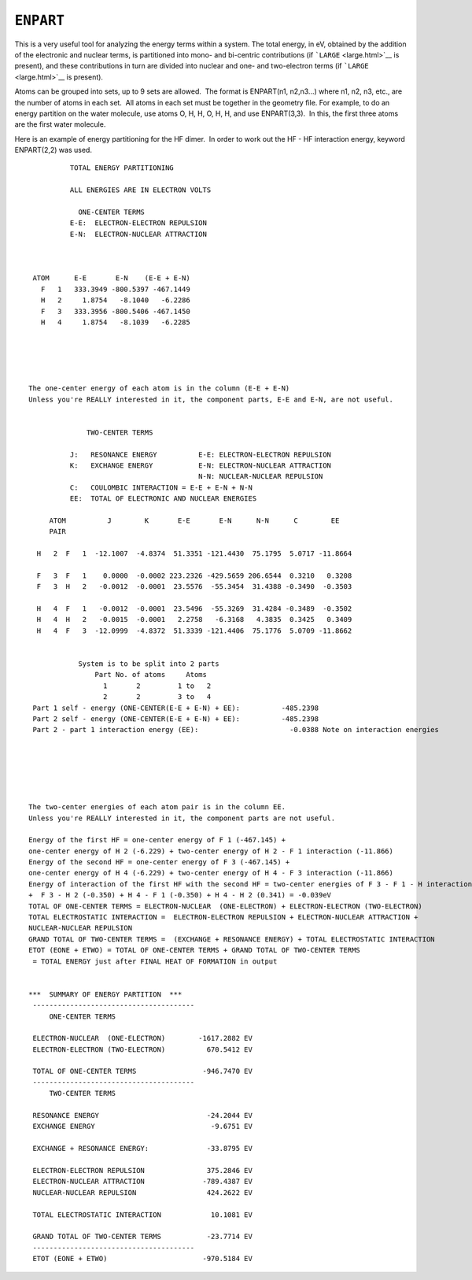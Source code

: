 .. _ENPART:

``ENPART``
==========

This is a very useful tool for analyzing the energy terms within a
system. The total energy, in eV, obtained by the addition of the
electronic and nuclear terms, is partitioned into mono- and bi-centric
contributions (if ```LARGE`` <large.html>`__ is present), and these
contributions in turn are divided into nuclear and one- and two-electron
terms (if ```LARGE`` <large.html>`__ is present). 

Atoms can be grouped into sets, up to 9 sets are allowed.  The format is
ENPART(n1, n2,n3...) where n1, n2, n3, etc., are the number of atoms in
each set.  All atoms in each set must be together in the geometry file. 
For example, to do an energy partition on the water molecule, use atoms
O, H, H, O, H, H, and use ENPART(3,3).  In this, the first three atoms
are the first water molecule.

Here is an example of energy partitioning for the HF dimer.  In order to
work out the HF - HF interaction energy, keyword ENPART(2,2) was used.

::

             TOTAL ENERGY PARTITIONING

             ALL ENERGIES ARE IN ELECTRON VOLTS

               ONE-CENTER TERMS 
             E-E:  ELECTRON-ELECTRON REPULSION
             E-N:  ELECTRON-NUCLEAR ATTRACTION


    
    ATOM      E-E       E-N    (E-E + E-N)
      F   1   333.3949 -800.5397 -467.1449  
      H   2     1.8754   -8.1040   -6.2286
      F   3   333.3956 -800.5406 -467.1450
      H   4     1.8754   -8.1039   -6.2285
      
      



   The one-center energy of each atom is in the column (E-E + E-N) 
   Unless you're REALLY interested in it, the component parts, E-E and E-N, are not useful.  


                 TWO-CENTER TERMS
              
             J:   RESONANCE ENERGY          E-E: ELECTRON-ELECTRON REPULSION
             K:   EXCHANGE ENERGY           E-N: ELECTRON-NUCLEAR ATTRACTION
                                            N-N: NUCLEAR-NUCLEAR REPULSION
             C:   COULOMBIC INTERACTION = E-E + E-N + N-N
             EE:  TOTAL OF ELECTRONIC AND NUCLEAR ENERGIES

        ATOM          J        K       E-E       E-N      N-N      C        EE
        PAIR
    
     H   2  F   1  -12.1007  -4.8374  51.3351 -121.4430  75.1795  5.0717 -11.8664
    
     F   3  F   1    0.0000  -0.0002 223.2326 -429.5659 206.6544  0.3210   0.3208
     F   3  H   2   -0.0012  -0.0001  23.5576  -55.3454  31.4388 -0.3490  -0.3503
    
     H   4  F   1   -0.0012  -0.0001  23.5496  -55.3269  31.4284 -0.3489  -0.3502
     H   4  H   2   -0.0015  -0.0001   2.2758   -6.3168   4.3835  0.3425   0.3409
     H   4  F   3  -12.0999  -4.8372  51.3339 -121.4406  75.1776  5.0709 -11.8662
     
    
               System is to be split into 2 parts
                   Part No. of atoms     Atoms
                     1       2         1 to   2
                     2       2         3 to   4        
    Part 1 self - energy (ONE-CENTER(E-E + E-N) + EE):          -485.2398 
    Part 2 self - energy (ONE-CENTER(E-E + E-N) + EE):          -485.2398 
    Part 2 - part 1 interaction energy (EE):                      -0.0388 Note on interaction energies






   The two-center energies of each atom pair is in the column EE.
   Unless you're REALLY interested in it, the component parts are not useful.  

   Energy of the first HF = one-center energy of F 1 (-467.145) + 
   one-center energy of H 2 (-6.229) + two-center energy of H 2 - F 1 interaction (-11.866)  
   Energy of the second HF = one-center energy of F 3 (-467.145) + 
   one-center energy of H 4 (-6.229) + two-center energy of H 4 - F 3 interaction (-11.866)  
   Energy of interaction of the first HF with the second HF = two-center energies of F 3 - F 1 - H interaction (0.321) 
   +  F 3 - H 2 (-0.350) + H 4 - F 1 (-0.350) + H 4 - H 2 (0.341) = -0.039eV 
   TOTAL OF ONE-CENTER TERMS = ELECTRON-NUCLEAR  (ONE-ELECTRON) + ELECTRON-ELECTRON (TWO-ELECTRON) 
   TOTAL ELECTROSTATIC INTERACTION =  ELECTRON-ELECTRON REPULSION + ELECTRON-NUCLEAR ATTRACTION + 
   NUCLEAR-NUCLEAR REPULSION 
   GRAND TOTAL OF TWO-CENTER TERMS =  (EXCHANGE + RESONANCE ENERGY) + TOTAL ELECTROSTATIC INTERACTION 
   ETOT (EONE + ETWO) = TOTAL OF ONE-CENTER TERMS + GRAND TOTAL OF TWO-CENTER TERMS
    = TOTAL ENERGY just after FINAL HEAT OF FORMATION in output  


   ***  SUMMARY OF ENERGY PARTITION  ***
    ---------------------------------------
        ONE-CENTER TERMS

    ELECTRON-NUCLEAR  (ONE-ELECTRON)        -1617.2882 EV
    ELECTRON-ELECTRON (TWO-ELECTRON)          670.5412 EV

    TOTAL OF ONE-CENTER TERMS                -946.7470 EV 
    ---------------------------------------
        TWO-CENTER TERMS

    RESONANCE ENERGY                          -24.2044 EV
    EXCHANGE ENERGY                            -9.6751 EV

    EXCHANGE + RESONANCE ENERGY:              -33.8795 EV

    ELECTRON-ELECTRON REPULSION               375.2846 EV
    ELECTRON-NUCLEAR ATTRACTION              -789.4387 EV
    NUCLEAR-NUCLEAR REPULSION                 424.2622 EV

    TOTAL ELECTROSTATIC INTERACTION            10.1081 EV 

    GRAND TOTAL OF TWO-CENTER TERMS           -23.7714 EV 
    ---------------------------------------
    ETOT (EONE + ETWO)                       -970.5184 EV
